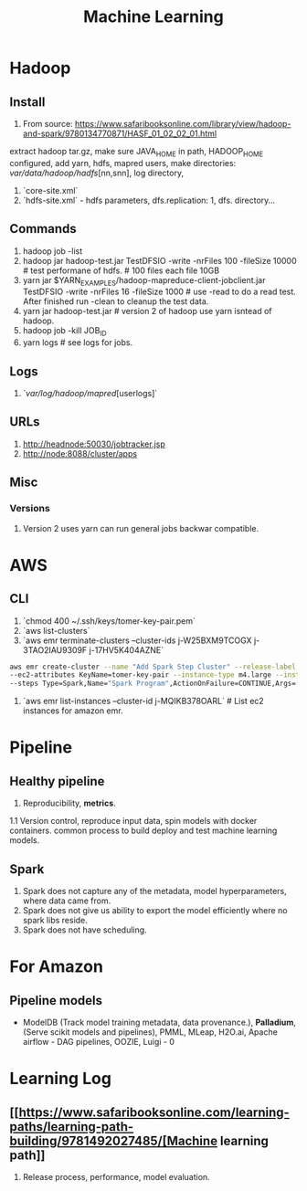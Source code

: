 #+TITLE: Machine Learning

* Hadoop
** Install 
   1. From source: https://www.safaribooksonline.com/library/view/hadoop-and-spark/9780134770871/HASF_01_02_02_01.html
extract hadoop tar.gz, make sure JAVA_HOME in path, HADOOP_HOME configured, add yarn, hdfs, mapred users, make directories: /var/data/hadoop/hadfs/[nn,snn], log directory,
   2. `core-site.xml`
   1. `hdfs-site.xml` - hdfs parameters, dfs.replication: 1, dfs. directory...
** Commands
   1. hadoop job -list
   1. hadoop jar hadoop-test.jar TestDFSIO -write -nrFiles 100 -fileSize 10000 # test performane of hdfs. # 100 files each file 10GB
   1. yarn jar $YARN_EXAMPLES/hadoop-mapreduce-client-jobclient.jar TestDFSIO -write -nrFiles 16 -fileSize 1000 # use -read to do a read test.  After finished run -clean to cleanup the test data.
   1. yarn jar hadoop-test.jar # version 2 of hadoop use yarn isntead of hadoop.
   1. hadoop job -kill JOB_ID
   1. yarn logs # see logs for jobs.
** Logs
   1. `/var/log/hadoop/mapred/[userlogs]`
** URLs 
   1. http://headnode:50030/jobtracker.jsp
   1. http://node:8088/cluster/apps
** Misc
*** Versions
    1. Version 2 uses yarn can run general jobs backwar compatible. 
* AWS
** CLI
   1. `chmod 400 ~/.ssh/keys/tomer-key-pair.pem`
   1. `aws list-clusters`
   1. `aws emr terminate-clusters --cluster-ids j-W25BXM9TCOGX j-3TAO2IAU9309F j-17HV5K404AZNE`
#+BEGIN_SRC bash
aws emr create-cluster --name "Add Spark Step Cluster" --release-label emr-5.13.0 --applications Name=Spark \
--ec2-attributes KeyName=tomer-key-pair --instance-type m4.large --instance-count 3 \
--steps Type=Spark,Name="Spark Program",ActionOnFailure=CONTINUE,Args=[--class,org.apache.spark.examples.SparkPi,/usr/lib/spark/lib/spark-examples.jar,10] --use-default-roles
#+END_SRC      
   1. `aws emr list-instances --cluster-id j-MQIKB378OARL` # List ec2 instances for amazon emr.

* Pipeline
** Healthy pipeline
     1. Reproducibility, **metrics**.
     1.1 Version control, reproduce input data, spin models with docker containers.
  common process to build deploy and test machine learning models.
** Spark
     1. Spark does not capture any of the metadata, model hyperparameters, where data came from.
     1. Spark does not give us ability to export the model efficiently where no spark libs reside.
     1. Spark does not have scheduling.

* For Amazon
** Pipeline models
     * ModelDB (Track model training metadata, data provenance.), **Palladium**, (Serve scikit models and pipelines), PMML, MLeap, H2O.ai, Apache airflow - DAG pipelines, OOZIE, Luigi -  0
     

* Learning Log
** [[https://www.safaribooksonline.com/learning-paths/learning-path-building/9781492027485/[Machine learning path]]
   1. Release process, performance, model evaluation.
   
